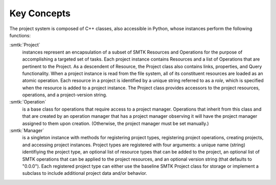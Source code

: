 Key Concepts
------------

The project system is composed of C++ classes,
also accessible in Python, whose instances perform the following functions:

:smtk:`Project`
  instances represent an encapsulation of a subset of SMTK Resources and
  Operations for the purpose of accomplishing a targeted set of tasks. Each
  project instance contains Resources and a list of Operations that are
  pertinent to the Project. As a descendent of Resource, the Project class
  also contains links, properties, and Query functionality.
  When a project instance is read from the file system,
  all of its constituent resources are loaded as an atomic
  operation. Each resource in a project is identified by a
  unique string referred to as a *role*, which is specified
  when the resource is added to a project instance. The
  Project class provides accessors to the project resources,
  operations, and a project-version string.

:smtk:`Operation`
  is a base class for operations that require access to a project manager.
  Operations that inherit from this class and that are created by an operation
  manager that has a project manager observing it will have the project
  manager assigned to them upon creation. (Otherwise, the project manager must
  be set manually.)

:smtk:`Manager`
  is a singleton instance with methods for registering project types,
  registering project operations, creating projects, and accessing
  project instances. Project types are registered with four arguments:
  a unique name
  (string) identifiying the project type, an optional list of resource
  types that can be added to the project, an optional list of
  SMTK operations that can be applied to the project resources,
  and an optional version string (that defaults to "0.0.0").
  Each registered project type can either use the baseline SMTK
  Project class for storage or implement a subclass to include
  additional project data and/or behavior.
